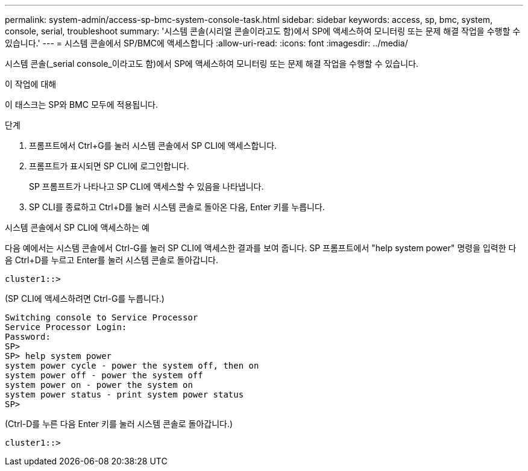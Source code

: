 ---
permalink: system-admin/access-sp-bmc-system-console-task.html 
sidebar: sidebar 
keywords: access, sp, bmc, system, console, serial, troubleshoot 
summary: '시스템 콘솔(시리얼 콘솔이라고도 함)에서 SP에 액세스하여 모니터링 또는 문제 해결 작업을 수행할 수 있습니다.' 
---
= 시스템 콘솔에서 SP/BMC에 액세스합니다
:allow-uri-read: 
:icons: font
:imagesdir: ../media/


[role="lead"]
시스템 콘솔(_serial console_이라고도 함)에서 SP에 액세스하여 모니터링 또는 문제 해결 작업을 수행할 수 있습니다.

.이 작업에 대해
이 태스크는 SP와 BMC 모두에 적용됩니다.

.단계
. 프롬프트에서 Ctrl+G를 눌러 시스템 콘솔에서 SP CLI에 액세스합니다.
. 프롬프트가 표시되면 SP CLI에 로그인합니다.
+
SP 프롬프트가 나타나고 SP CLI에 액세스할 수 있음을 나타냅니다.

. SP CLI를 종료하고 Ctrl+D를 눌러 시스템 콘솔로 돌아온 다음, Enter 키를 누릅니다.


.시스템 콘솔에서 SP CLI에 액세스하는 예
다음 예에서는 시스템 콘솔에서 Ctrl-G를 눌러 SP CLI에 액세스한 결과를 보여 줍니다. SP 프롬프트에서 "help system power" 명령을 입력한 다음 Ctrl+D를 누르고 Enter를 눌러 시스템 콘솔로 돌아갑니다.

[listing]
----
cluster1::>
----
(SP CLI에 액세스하려면 Ctrl-G를 누릅니다.)

[listing]
----
Switching console to Service Processor
Service Processor Login:
Password:
SP>
SP> help system power
system power cycle - power the system off, then on
system power off - power the system off
system power on - power the system on
system power status - print system power status
SP>
----
(Ctrl-D를 누른 다음 Enter 키를 눌러 시스템 콘솔로 돌아갑니다.)

[listing]
----
cluster1::>
----